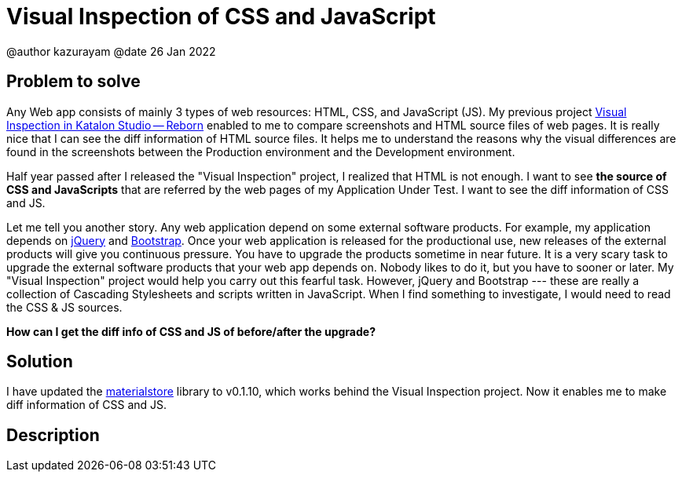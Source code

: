 = Visual Inspection of CSS and JavaScript

@author  kazurayam
@date 26 Jan 2022

== Problem to solve

Any Web app consists of mainly 3 types of web resources: HTML, CSS, and JavaScript (JS). My previous project https://forum.katalon.com/t/visual-inspection-in-katalon-studio-reborn/57440[Visual Inspection in Katalon Studio -- Reborn] enabled to me to compare screenshots and HTML source files of web pages. It is really nice that I can see the diff information of HTML source files. It helps me to understand the reasons why the visual differences are found in the screenshots between the Production environment and the Development environment.

Half year passed after I released the "Visual Inspection" project, I realized that HTML is not enough. I want to see **the source of CSS and JavaScripts** that are referred by the web pages of my Application Under Test. I want to see the diff information of CSS and JS.

Let me tell you another story. Any web application depend on some external software products. For example, my application depends on https://jquery.com/[jQuery] and https://getbootstrap.com/[Bootstrap]. Once your web application is released for the productional use, new releases of the external products will give you continuous pressure. You have to upgrade the products sometime in near future. It is a very scary task to upgrade the external software products that your web app depends on. Nobody likes to do it, but you have to sooner or later. My "Visual Inspection" project would help you carry out this fearful task. However, jQuery and Bootstrap --- these are really a collection of Cascading Stylesheets and scripts written in JavaScript. When I find something to investigate, I would need to read the CSS & JS sources.

**How can I get the diff info of CSS and JS of before/after the upgrade?**

== Solution

I have updated the https://github.com/kazurayam/materialstore[materialstore] library to v0.1.10, which works behind the Visual Inspection project. Now it enables me to make diff information of CSS and JS.

== Description

